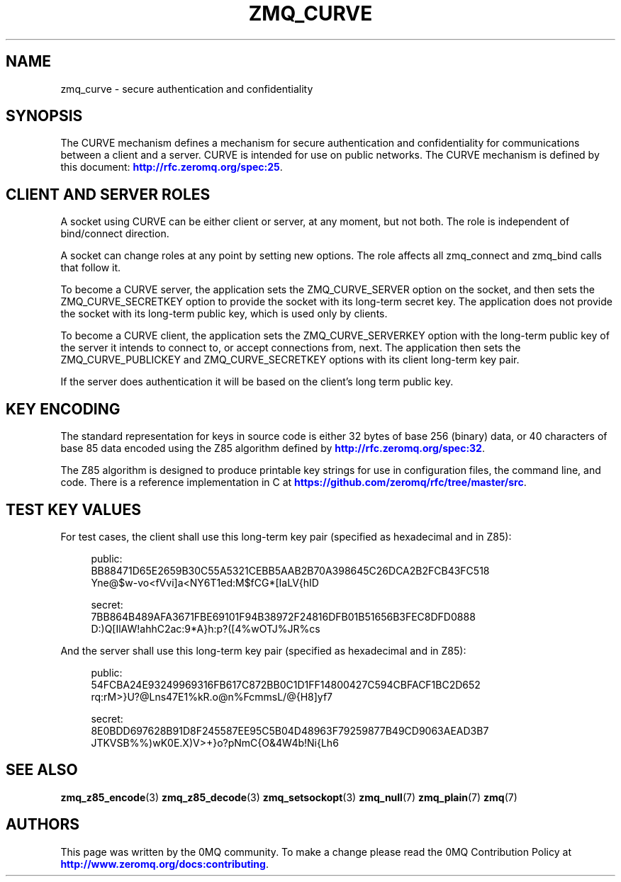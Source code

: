 '\" t
.\"     Title: zmq_curve
.\"    Author: [see the "AUTHORS" section]
.\" Generator: DocBook XSL Stylesheets v1.78.1 <http://docbook.sf.net/>
.\"      Date: 12/18/2015
.\"    Manual: 0MQ Manual
.\"    Source: 0MQ 4.1.4
.\"  Language: English
.\"
.TH "ZMQ_CURVE" "7" "12/18/2015" "0MQ 4\&.1\&.4" "0MQ Manual"
.\" -----------------------------------------------------------------
.\" * Define some portability stuff
.\" -----------------------------------------------------------------
.\" ~~~~~~~~~~~~~~~~~~~~~~~~~~~~~~~~~~~~~~~~~~~~~~~~~~~~~~~~~~~~~~~~~
.\" http://bugs.debian.org/507673
.\" http://lists.gnu.org/archive/html/groff/2009-02/msg00013.html
.\" ~~~~~~~~~~~~~~~~~~~~~~~~~~~~~~~~~~~~~~~~~~~~~~~~~~~~~~~~~~~~~~~~~
.ie \n(.g .ds Aq \(aq
.el       .ds Aq '
.\" -----------------------------------------------------------------
.\" * set default formatting
.\" -----------------------------------------------------------------
.\" disable hyphenation
.nh
.\" disable justification (adjust text to left margin only)
.ad l
.\" -----------------------------------------------------------------
.\" * MAIN CONTENT STARTS HERE *
.\" -----------------------------------------------------------------
.SH "NAME"
zmq_curve \- secure authentication and confidentiality
.SH "SYNOPSIS"
.sp
The CURVE mechanism defines a mechanism for secure authentication and confidentiality for communications between a client and a server\&. CURVE is intended for use on public networks\&. The CURVE mechanism is defined by this document: \m[blue]\fBhttp://rfc\&.zeromq\&.org/spec:25\fR\m[]\&.
.SH "CLIENT AND SERVER ROLES"
.sp
A socket using CURVE can be either client or server, at any moment, but not both\&. The role is independent of bind/connect direction\&.
.sp
A socket can change roles at any point by setting new options\&. The role affects all zmq_connect and zmq_bind calls that follow it\&.
.sp
To become a CURVE server, the application sets the ZMQ_CURVE_SERVER option on the socket, and then sets the ZMQ_CURVE_SECRETKEY option to provide the socket with its long\-term secret key\&. The application does not provide the socket with its long\-term public key, which is used only by clients\&.
.sp
To become a CURVE client, the application sets the ZMQ_CURVE_SERVERKEY option with the long\-term public key of the server it intends to connect to, or accept connections from, next\&. The application then sets the ZMQ_CURVE_PUBLICKEY and ZMQ_CURVE_SECRETKEY options with its client long\-term key pair\&.
.sp
If the server does authentication it will be based on the client\(cqs long term public key\&.
.SH "KEY ENCODING"
.sp
The standard representation for keys in source code is either 32 bytes of base 256 (binary) data, or 40 characters of base 85 data encoded using the Z85 algorithm defined by \m[blue]\fBhttp://rfc\&.zeromq\&.org/spec:32\fR\m[]\&.
.sp
The Z85 algorithm is designed to produce printable key strings for use in configuration files, the command line, and code\&. There is a reference implementation in C at \m[blue]\fBhttps://github\&.com/zeromq/rfc/tree/master/src\fR\m[]\&.
.SH "TEST KEY VALUES"
.sp
For test cases, the client shall use this long\-term key pair (specified as hexadecimal and in Z85):
.sp
.if n \{\
.RS 4
.\}
.nf
public:
    BB88471D65E2659B30C55A5321CEBB5AAB2B70A398645C26DCA2B2FCB43FC518
    Yne@$w\-vo<fVvi]a<NY6T1ed:M$fCG*[IaLV{hID

secret:
    7BB864B489AFA3671FBE69101F94B38972F24816DFB01B51656B3FEC8DFD0888
    D:)Q[IlAW!ahhC2ac:9*A}h:p?([4%wOTJ%JR%cs
.fi
.if n \{\
.RE
.\}
.sp
And the server shall use this long\-term key pair (specified as hexadecimal and in Z85):
.sp
.if n \{\
.RS 4
.\}
.nf
public:
    54FCBA24E93249969316FB617C872BB0C1D1FF14800427C594CBFACF1BC2D652
    rq:rM>}U?@Lns47E1%kR\&.o@n%FcmmsL/@{H8]yf7

secret:
    8E0BDD697628B91D8F245587EE95C5B04D48963F79259877B49CD9063AEAD3B7
    JTKVSB%%)wK0E\&.X)V>+}o?pNmC{O&4W4b!Ni{Lh6
.fi
.if n \{\
.RE
.\}
.SH "SEE ALSO"
.sp
\fBzmq_z85_encode\fR(3) \fBzmq_z85_decode\fR(3) \fBzmq_setsockopt\fR(3) \fBzmq_null\fR(7) \fBzmq_plain\fR(7) \fBzmq\fR(7)
.SH "AUTHORS"
.sp
This page was written by the 0MQ community\&. To make a change please read the 0MQ Contribution Policy at \m[blue]\fBhttp://www\&.zeromq\&.org/docs:contributing\fR\m[]\&.
